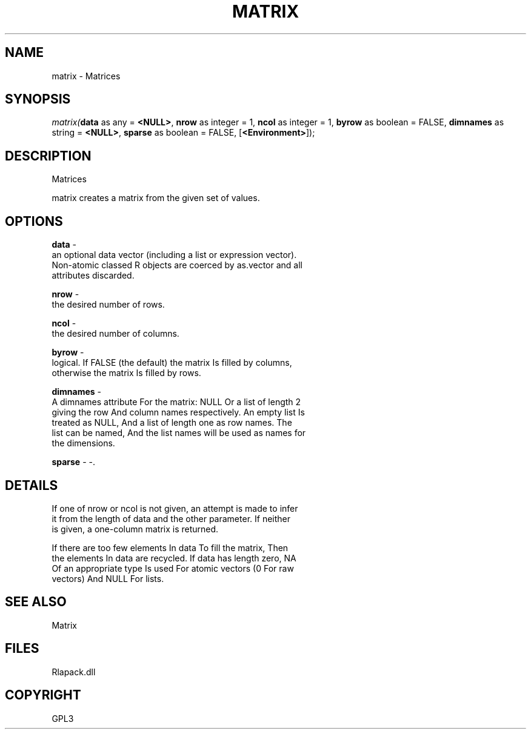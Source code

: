.\" man page create by R# package system.
.TH MATRIX 1 2000-Jan "matrix" "matrix"
.SH NAME
matrix \- Matrices
.SH SYNOPSIS
\fImatrix(\fBdata\fR as any = \fB<NULL>\fR, 
\fBnrow\fR as integer = 1, 
\fBncol\fR as integer = 1, 
\fBbyrow\fR as boolean = FALSE, 
\fBdimnames\fR as string = \fB<NULL>\fR, 
\fBsparse\fR as boolean = FALSE, 
[\fB<Environment>\fR]);\fR
.SH DESCRIPTION
.PP
Matrices
 
 matrix creates a matrix from the given set of values.
.PP
.SH OPTIONS
.PP
\fBdata\fB \fR\- 
 an optional data vector (including a list or expression vector).
 Non-atomic classed R objects are coerced by as.vector and all
 attributes discarded.
. 
.PP
.PP
\fBnrow\fB \fR\- 
 the desired number of rows.
. 
.PP
.PP
\fBncol\fB \fR\- 
 the desired number of columns.
. 
.PP
.PP
\fBbyrow\fB \fR\- 
 logical. If FALSE (the default) the matrix Is filled by columns, 
 otherwise the matrix Is filled by rows.
. 
.PP
.PP
\fBdimnames\fB \fR\- 
 A dimnames attribute For the matrix: NULL Or a list of length 2 
 giving the row And column names respectively. An empty list Is
 treated as NULL, And a list of length one as row names. The 
 list can be named, And the list names will be used as names for
 the dimensions.
. 
.PP
.PP
\fBsparse\fB \fR\- -. 
.PP
.SH DETAILS
.PP
If one of nrow or ncol is not given, an attempt is made to infer
 it from the length of data and the other parameter. If neither 
 is given, a one-column matrix is returned.
 
 If there are too few elements In data To fill the matrix, Then 
 the elements In data are recycled. If data has length zero, NA 
 Of an appropriate type Is used For atomic vectors (0 For raw 
 vectors) And NULL For lists.
.PP
.SH SEE ALSO
Matrix
.SH FILES
.PP
Rlapack.dll
.PP
.SH COPYRIGHT
GPL3
